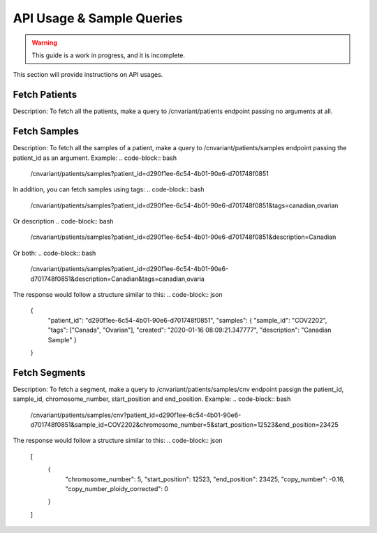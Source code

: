 .. _api:

**************************
API Usage & Sample Queries
**************************

.. warning::

    This guide is a work in progress, and it is incomplete.

This section will provide instructions on API usages.

--------------
Fetch Patients
--------------
Description: To fetch all the patients, make a query to /cnvariant/patients endpoint passing no arguments at all.

-------------
Fetch Samples
-------------
Description: To fetch all the samples of a patient, make a query to /cnvariant/patients/samples endpoint passing the patient_id as an argument.
Example:
.. code-block:: bash
   
    /cnvariant/patients/samples?patient_id=d290f1ee-6c54-4b01-90e6-d701748f0851

In addition, you can fetch samples using tags:
.. code-block:: bash
    
    /cnvariant/patients/samples?patient_id=d290f1ee-6c54-4b01-90e6-d701748f0851&tags=canadian,ovarian

Or description
.. code-block:: bash
    
    /cnvariant/patients/samples?patient_id=d290f1ee-6c54-4b01-90e6-d701748f0851&description=Canadian

Or both:
.. code-block:: bash
    
    /cnvariant/patients/samples?patient_id=d290f1ee-6c54-4b01-90e6-d701748f0851&description=Canadian&tags=canadian,ovaria

The response would follow a structure similar to this:
.. code-block:: json

 {
  "patient_id": "d290f1ee-6c54-4b01-90e6-d701748f0851",
  "samples": {
  "sample_id": "COV2202",
  "tags": ["Canada", "Ovarian"],
  "created": "2020-01-16 08:09:21.347777",
  "description": "Canadian Sample"
  }

 }

--------------
Fetch Segments
--------------
Description: To fetch a segment, make a query to /cnvariant/patients/samples/cnv endpoint passign the  patient_id, sample_id, chromosome_number, start_position and end_position.
Example:
.. code-block:: bash

    /cnvariant/patients/samples/cnv?patient_id=d290f1ee-6c54-4b01-90e6-d701748f0851&sample_id=COV2202&chromosome_number=5&start_position=12523&end_position=23425

The response would follow a structure similar to this:
.. code-block:: json

 [
  {
    "chromosome_number": 5,
    "start_position": 12523,
    "end_position": 23425,
    "copy_number": -0.16,
    "copy_number_ploidy_corrected": 0
  
  }

 ]

